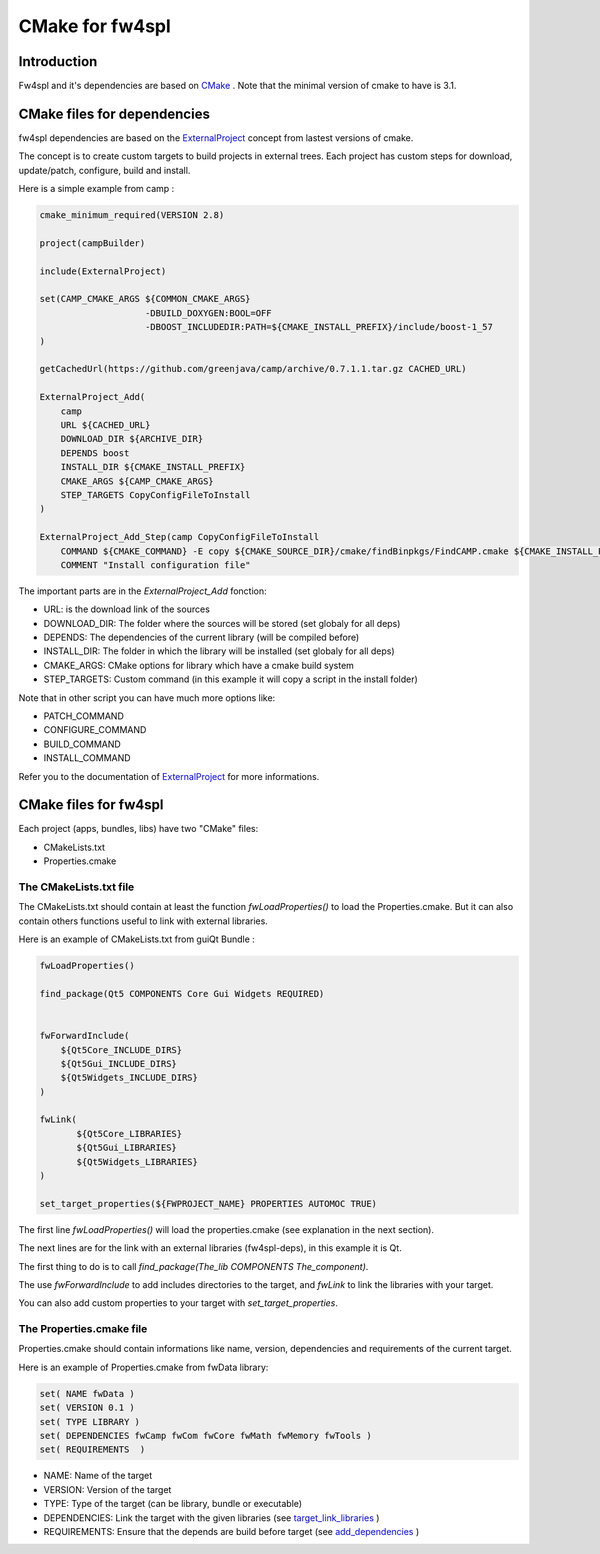 CMake for fw4spl
================

Introduction
-------------

Fw4spl and it's dependencies are based on `CMake <http://www.cmake.org/>`_ .
Note that the minimal version of cmake to have is 3.1.

CMake files for dependencies
-----------------------------
fw4spl dependencies are based on the `ExternalProject <http://www.cmake.org/cmake/help/v3.0/module/ExternalProject.html>`_ concept from lastest versions of cmake.

The concept is to create custom targets to build projects in external trees.
Each project has custom steps for download, update/patch, configure, build and install.

Here is a simple example from camp :

.. code:: cmake

    cmake_minimum_required(VERSION 2.8)

    project(campBuilder)

    include(ExternalProject)

    set(CAMP_CMAKE_ARGS ${COMMON_CMAKE_ARGS}
                        -DBUILD_DOXYGEN:BOOL=OFF
                        -DBOOST_INCLUDEDIR:PATH=${CMAKE_INSTALL_PREFIX}/include/boost-1_57
    )

    getCachedUrl(https://github.com/greenjava/camp/archive/0.7.1.1.tar.gz CACHED_URL)

    ExternalProject_Add(
        camp
        URL ${CACHED_URL}
        DOWNLOAD_DIR ${ARCHIVE_DIR}
        DEPENDS boost
        INSTALL_DIR ${CMAKE_INSTALL_PREFIX}
        CMAKE_ARGS ${CAMP_CMAKE_ARGS}
        STEP_TARGETS CopyConfigFileToInstall
    )

    ExternalProject_Add_Step(camp CopyConfigFileToInstall
        COMMAND ${CMAKE_COMMAND} -E copy ${CMAKE_SOURCE_DIR}/cmake/findBinpkgs/FindCAMP.cmake ${CMAKE_INSTALL_PREFIX}/FindCAMP.cmake
        COMMENT "Install configuration file"


The important parts are in the *ExternalProject_Add* fonction:

- URL: is the download link of the sources
- DOWNLOAD_DIR: The folder where the sources will be stored (set globaly for all deps)
- DEPENDS: The dependencies of the current library (will be compiled before)
- INSTALL_DIR: The folder in which the library will be installed (set globaly for all deps)
- CMAKE_ARGS: CMake options for library which have a cmake build system
- STEP_TARGETS: Custom command (in this example it will copy a script in the install folder)

Note that in other script you can have much more options like:

- PATCH_COMMAND
- CONFIGURE_COMMAND
- BUILD_COMMAND
- INSTALL_COMMAND

Refer you to the documentation of `ExternalProject <http://www.cmake.org/cmake/help/v3.0/module/ExternalProject.html>`_ for more informations.



CMake files for fw4spl
-----------------------


Each project (apps, bundles, libs) have two "CMake" files:

- CMakeLists.txt
- Properties.cmake

The CMakeLists.txt file
^^^^^^^^^^^^^^^^^^^^^^^

The CMakeLists.txt should contain at least the function *fwLoadProperties()* to load the Properties.cmake.
But it can also contain others functions useful to link with external libraries.

Here is an example of CMakeLists.txt from guiQt Bundle :

.. code:: cmake

    fwLoadProperties()

    find_package(Qt5 COMPONENTS Core Gui Widgets REQUIRED)


    fwForwardInclude(
        ${Qt5Core_INCLUDE_DIRS}
        ${Qt5Gui_INCLUDE_DIRS}
        ${Qt5Widgets_INCLUDE_DIRS}
    )

    fwLink(
           ${Qt5Core_LIBRARIES}
           ${Qt5Gui_LIBRARIES}
           ${Qt5Widgets_LIBRARIES}
    )

    set_target_properties(${FWPROJECT_NAME} PROPERTIES AUTOMOC TRUE)

The first line *fwLoadProperties()* will load the properties.cmake (see explanation in the next section).

The next lines are for the link with an external libraries (fw4spl-deps), in this example it is Qt.

The first thing to do is to call *find_package(The_lib COMPONENTS The_component)*.

The use *fwForwardInclude* to add includes directories to the target,
and *fwLink* to link the libraries with your target.

You can also add custom properties to your target with *set_target_properties*.


The Properties.cmake file
^^^^^^^^^^^^^^^^^^^^^^^^^
 
Properties.cmake should contain informations like name, version, dependencies and requirements of the current target.

Here is an example of Properties.cmake from fwData library:

.. code:: cmake

 set( NAME fwData )
 set( VERSION 0.1 )
 set( TYPE LIBRARY )
 set( DEPENDENCIES fwCamp fwCom fwCore fwMath fwMemory fwTools )
 set( REQUIREMENTS  )

- NAME: Name of the target
- VERSION: Version of the target
- TYPE: Type of the target (can be library, bundle or executable)
- DEPENDENCIES: Link the target with the given libraries (see `target_link_libraries <http://www.cmake.org/cmake/help/v3.0/command/target_link_libraries.html?highlight=target_link_libraries>`_ )
- REQUIREMENTS: Ensure that the depends are build before target (see `add_dependencies <http://www.cmake.org/cmake/help/v3.0/command/add_dependencies.html?highlight=add_dependencies>`_ )
